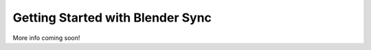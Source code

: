 .. _quickstart:

Getting Started with Blender Sync
=================================

More info coming soon!
